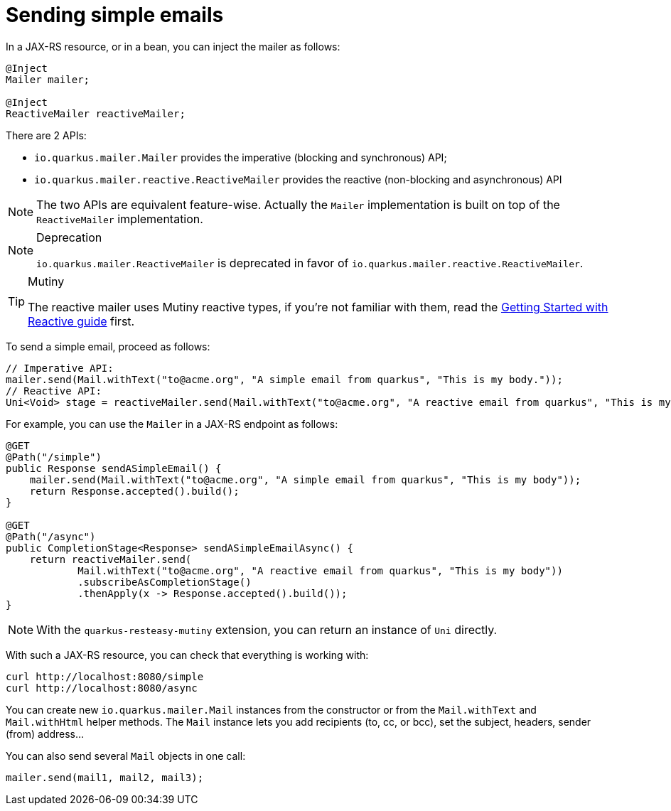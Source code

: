 ifdef::context[:parent-context: {context}]
[id="sending-simple-emails_{context}"]
= Sending simple emails
:context: sending-simple-emails

In a JAX-RS resource, or in a bean, you can inject the mailer as follows:

[source,java]
----
@Inject
Mailer mailer;

@Inject
ReactiveMailer reactiveMailer;
----

There are 2 APIs:

* `io.quarkus.mailer.Mailer` provides the imperative (blocking and synchronous) API;
* `io.quarkus.mailer.reactive.ReactiveMailer` provides the reactive (non-blocking and asynchronous) API

[NOTE,textlabel="Note",name="note"]
====
The two APIs are equivalent feature-wise. Actually the `Mailer` implementation is built on top of the `ReactiveMailer` implementation.
====

.Deprecation
[NOTE,textlabel="Note",name="note"]
====
`io.quarkus.mailer.ReactiveMailer` is deprecated in favor of `io.quarkus.mailer.reactive.ReactiveMailer`.
====

.Mutiny
[TIP,textlabel="Tip",name="tip"]
====
The reactive mailer uses Mutiny reactive types, if you're not familiar with them, read the link:getting-started-reactive#mutiny[Getting Started with Reactive guide] first.
====

To send a simple email, proceed as follows:

[source,java]
----
// Imperative API:
mailer.send(Mail.withText("to@acme.org", "A simple email from quarkus", "This is my body."));
// Reactive API:
Uni<Void> stage = reactiveMailer.send(Mail.withText("to@acme.org", "A reactive email from quarkus", "This is my body."));
----

For example, you can use the `Mailer` in a JAX-RS endpoint as follows:

[source,java]
----
@GET
@Path("/simple")
public Response sendASimpleEmail() {
    mailer.send(Mail.withText("to@acme.org", "A simple email from quarkus", "This is my body"));
    return Response.accepted().build();
}

@GET
@Path("/async")
public CompletionStage<Response> sendASimpleEmailAsync() {
    return reactiveMailer.send(
            Mail.withText("to@acme.org", "A reactive email from quarkus", "This is my body"))
            .subscribeAsCompletionStage()
            .thenApply(x -> Response.accepted().build());
}
----

[NOTE,textlabel="Note",name="note"]
====
With the `quarkus-resteasy-mutiny` extension, you can return an instance of `Uni` directly.
====

With such a JAX-RS resource, you can check that everything is working with:

[source,bash]
----
curl http://localhost:8080/simple
curl http://localhost:8080/async
----

You can create new `io.quarkus.mailer.Mail` instances from the constructor or from the `Mail.withText` and
`Mail.withHtml` helper methods. The `Mail` instance lets you add recipients (to, cc, or bcc), set the subject,
headers, sender (from) address...

You can also send several `Mail` objects in one call:

[source,java]
----
mailer.send(mail1, mail2, mail3);
----


ifdef::parent-context[:context: {parent-context}]
ifndef::parent-context[:!context:]